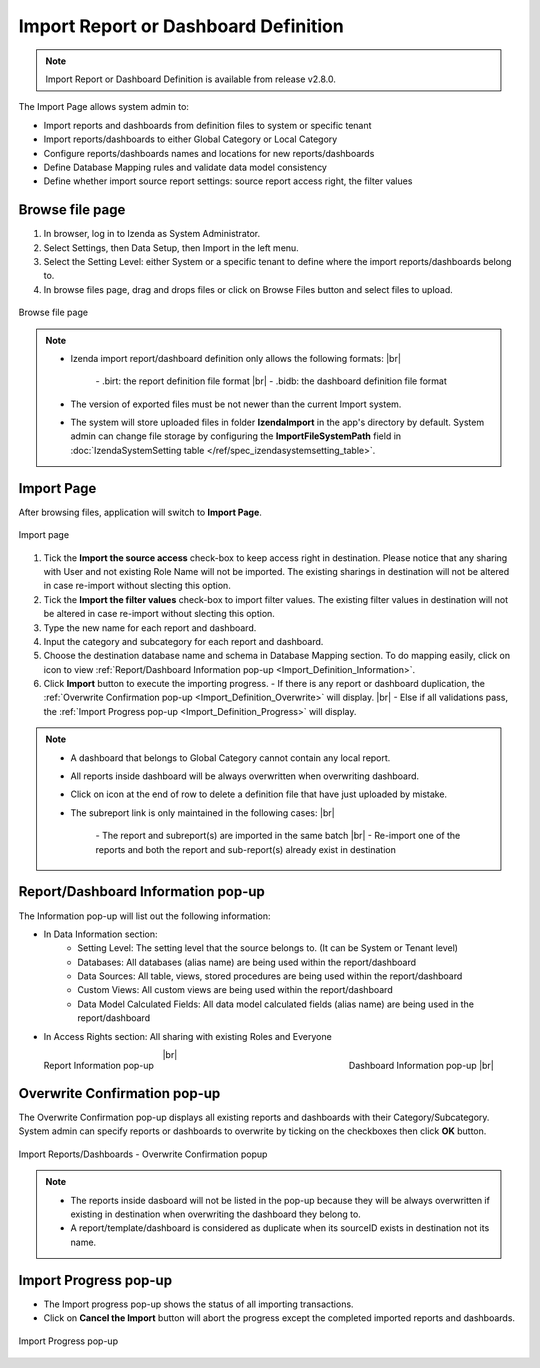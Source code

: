 

========================================
Import Report or Dashboard Definition
========================================
.. note::

   Import Report or Dashboard Definition is available from release v2.8.0.

The Import Page allows system admin to:

* Import reports and dashboards from definition files to system or specific tenant
* Import reports/dashboards to either Global Category or Local Category
* Configure reports/dashboards names and locations for new reports/dashboards
* Define Database Mapping rules and validate data model consistency
* Define whether import source report settings: source report access right, the filter values


Browse file page
----------------------

#. In browser, log in to Izenda as System Administrator.
#. Select Settings, then Data Setup, then Import in the left menu.
#. Select the Setting Level: either System or a specific tenant to define where the import reports/dashboards belong to.
#. In browse files page, drag and drops files or click on Browse Files button and select files to upload.

.. figure:: /_static/images/ui/import_definition/DataSetup_Import_BrowserFile.PNG
   :align: center

   Browse file page

.. note::

   * Izenda import report/dashboard definition only allows the following formats: |br|

      \- .birt: the report definition file format |br|
      \- .bidb: the dashboard definition file format

   * The version of exported files must be not newer than the current Import system.

   * The system will store uploaded files in folder **IzendaImport** in the app's directory by default. System admin can change file storage by configuring the **ImportFileSystemPath** field in :doc:`IzendaSystemSetting table </ref/spec_izendasystemsetting_table>`.

Import Page
--------------------------------

After browsing files, application will switch to **Import Page**.

.. figure:: /_static/images/ui/import_definition/DataSetup_Import_ImportPage.PNG
   :align: center

   Import page

#. Tick the **Import the source access** check-box to keep access right in destination. Please notice that any sharing with User and not existing Role Name will not be imported. The existing sharings in destination will not be altered in case re-import without slecting this option.

#. Tick the **Import the filter values** check-box to import filter values. The existing filter values in destination will not be altered in case re-import without slecting this option.

#. Type the new name for each report and dashboard.

#. Input the category and subcategory for each report and dashboard.

#. Choose the destination database name and schema in Database Mapping section. To do mapping easily, click on |informationIcon| icon to view :ref:`Report/Dashboard Information pop-up <Import_Definition_Information>`.

   .. |informationIcon| image:: /_static/images/ui/import_definition/DataSetup_Import_InfoIcon.PNG

#. Click **Import** button to execute the importing progress.
   - If there is any report or dashboard duplication, the :ref:`Overwrite Confirmation pop-up <Import_Definition_Overwrite>` will display. |br|
   - Else if all validations pass, the :ref:`Import Progress pop-up <Import_Definition_Progress>` will display.

.. note::

   * A dashboard that belongs to Global Category cannot contain any local report.

   * All reports inside dashboard will be always overwritten when overwriting dashboard.

   * Click on |deleteIcon| icon at the end of row to delete a definition file that have just uploaded by mistake.

     .. |deleteIcon| image:: /_static/images/ui/import_definition/DataSetup_Import_DeleteIcon.PNG

   * The subreport link is only maintained in the following cases: |br|

      \- The report and subreport(s) are imported in the same batch |br|
      \- Re-import one of the reports and both the report and sub-report(s) already exist in destination


.. _Import_Definition_Information:

Report/Dashboard Information pop-up
------------------------------------

The Information pop-up will list out the following information:

* In Data Information section:
   - Setting Level: The setting level that the source belongs to. (It can be System or Tenant level)
   - Databases: All databases (alias name) are being used within the report/dashboard
   - Data Sources: All table, views, stored procedures are being used within the report/dashboard
   - Custom Views: All custom views are being used within the report/dashboard
   - Data Model Calculated Fields: All data model calculated fields (alias name) are being used in the report/dashboard

* In Access Rights section: All sharing with existing Roles and Everyone

.. figure:: /_static/images/ui/import_definition/DataSetup_Import_ReportInfo.PNG
   :width: 400px
   :align: left

   Report Information pop-up 

.. figure:: /_static/images/ui/import_definition/DataSetup_Import_DashboardInfo.PNG
   :width: 400px
   :align: right

   Dashboard Information pop-up |br|

|br|


.. _Import_Definition_Overwrite:

Overwrite Confirmation pop-up
------------------------------

The Overwrite Confirmation pop-up displays all existing reports and dashboards with their Category/Subcategory. System admin can specify reports or dashboards to overwrite by ticking on the checkboxes then click **OK** button.

.. figure:: /_static/images/ui/import_definition/DataSetup_Import_OverwriteConfirmation.PNG
   :align: center

   Import Reports/Dashboards - Overwrite Confirmation popup

.. note::

   * The reports inside dasboard will not be listed in the pop-up because they will be always overwritten if existing in destination when overwriting the dashboard they belong to.

   * A report/template/dashboard is considered as duplicate when its sourceID exists in destination not its name.


.. _Import_Definition_Progress:

Import Progress pop-up
-----------------------

* The Import progress pop-up shows the status of all importing transactions.
* Click on **Cancel the Import** button will abort the progress except the completed imported reports and dashboards.

.. figure:: /_static/images/ui/import_definition/DataSetup_Import_InProgressPopup.PNG
   :align: center

   Import Progress pop-up



